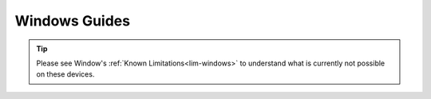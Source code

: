 .. _dg-windows:

==============
Windows Guides
==============

.. tip:: Please see Window's :ref:`Known Limitations<lim-windows>` to understand what is currently not possible on these devices.

.. topic-box::
    :title: LAN Setup (Connectivity, Performance)
    :link: https://start9.com/latest/support/user-manual/configuration/lan-setup/lan-windows
    :anchor: Setup

    For a fast and secure connection while on your Embassy's local network

.. topic-box::
    :title: Tor Setup (Connectivity)
    :link: https://start9.com/latest/support/user-manual/configuration/tor-setup/tor-os/tor-windows
    :anchor: Setup

    Run Tor natively (in the background) on your device.  This will allow you to use applications on your Windows machine via the Tor Network so they can communicate with your Embassy.

.. topic-box::
    :title: Tor Firefox Config (Connectivity)
    :link: https://start9.com/latest/support/user-manual/configuration/tor-setup/tor-firefox/torff-windows
    :anchor: Configure

    Configure Firefox to use the Tor Network so that you can reach ``.onion`` sites without needing to change browsers.

.. topic-box::
    :title: Embassy Backups (Resilience)
    :link: https://start9.com/latest/support/user-manual/walkthrough/backup/backup-win
    :anchor: Backup

    Configure remote backups of your Embassy to your Windows machine.  **Backups are supremely important** as they ensure redundancy of your data for convenience, as well as preventing loss in case of disaster.
